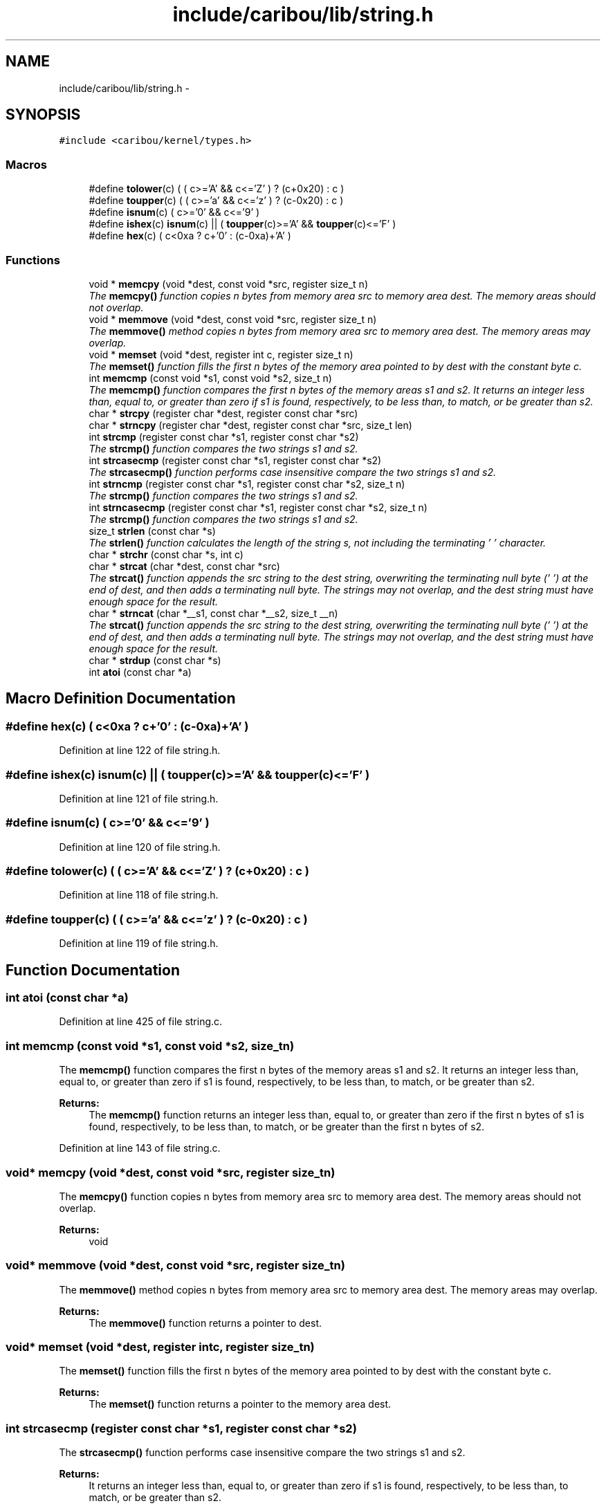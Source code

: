 .TH "include/caribou/lib/string.h" 3 "Sat Jul 19 2014" "Version 0.9" "CARIBOU RTOS" \" -*- nroff -*-
.ad l
.nh
.SH NAME
include/caribou/lib/string.h \- 
.SH SYNOPSIS
.br
.PP
\fC#include <caribou/kernel/types\&.h>\fP
.br

.SS "Macros"

.in +1c
.ti -1c
.RI "#define \fBtolower\fP(c)   ( ( c>='A' && c<='Z' ) ? (c+0x20) : c )"
.br
.ti -1c
.RI "#define \fBtoupper\fP(c)   ( ( c>='a' && c<='z' ) ? (c-0x20) : c )"
.br
.ti -1c
.RI "#define \fBisnum\fP(c)   ( c>='0' && c<='9' )"
.br
.ti -1c
.RI "#define \fBishex\fP(c)   \fBisnum\fP(c) || ( \fBtoupper\fP(c)>='A' && \fBtoupper\fP(c)<='F' )"
.br
.ti -1c
.RI "#define \fBhex\fP(c)   ( c<0xa ? c+'0' : (c-0xa)+'A' )"
.br
.in -1c
.SS "Functions"

.in +1c
.ti -1c
.RI "void * \fBmemcpy\fP (void *dest, const void *src, register size_t n)"
.br
.RI "\fIThe \fBmemcpy()\fP function copies n bytes from memory area src to memory area dest\&. The memory areas should not overlap\&. \fP"
.ti -1c
.RI "void * \fBmemmove\fP (void *dest, const void *src, register size_t n)"
.br
.RI "\fIThe \fBmemmove()\fP method copies n bytes from memory area src to memory area dest\&. The memory areas may overlap\&. \fP"
.ti -1c
.RI "void * \fBmemset\fP (void *dest, register int c, register size_t n)"
.br
.RI "\fIThe \fBmemset()\fP function fills the first n bytes of the memory area pointed to by dest with the constant byte c\&. \fP"
.ti -1c
.RI "int \fBmemcmp\fP (const void *s1, const void *s2, size_t n)"
.br
.RI "\fIThe \fBmemcmp()\fP function compares the first n bytes of the memory areas s1 and s2\&. It returns an integer less than, equal to, or greater than zero if s1 is found, respectively, to be less than, to match, or be greater than s2\&. \fP"
.ti -1c
.RI "char * \fBstrcpy\fP (register char *dest, register const char *src)"
.br
.ti -1c
.RI "char * \fBstrncpy\fP (register char *dest, register const char *src, size_t len)"
.br
.ti -1c
.RI "int \fBstrcmp\fP (register const char *s1, register const char *s2)"
.br
.RI "\fIThe \fBstrcmp()\fP function compares the two strings s1 and s2\&. \fP"
.ti -1c
.RI "int \fBstrcasecmp\fP (register const char *s1, register const char *s2)"
.br
.RI "\fIThe \fBstrcasecmp()\fP function performs case insensitive compare the two strings s1 and s2\&. \fP"
.ti -1c
.RI "int \fBstrncmp\fP (register const char *s1, register const char *s2, size_t n)"
.br
.RI "\fIThe \fBstrcmp()\fP function compares the two strings s1 and s2\&. \fP"
.ti -1c
.RI "int \fBstrncasecmp\fP (register const char *s1, register const char *s2, size_t n)"
.br
.RI "\fIThe \fBstrcmp()\fP function compares the two strings s1 and s2\&. \fP"
.ti -1c
.RI "size_t \fBstrlen\fP (const char *s)"
.br
.RI "\fIThe \fBstrlen()\fP function calculates the length of the string s, not including the terminating '\\0' character\&. \fP"
.ti -1c
.RI "char * \fBstrchr\fP (const char *s, int c)"
.br
.ti -1c
.RI "char * \fBstrcat\fP (char *dest, const char *src)"
.br
.RI "\fIThe \fBstrcat()\fP function appends the src string to the dest string, overwriting the terminating null byte ('\\0') at the end of dest, and then adds a terminating null byte\&. The strings may not overlap, and the dest string must have enough space for the result\&. \fP"
.ti -1c
.RI "char * \fBstrncat\fP (char *__s1, const char *__s2, size_t __n)"
.br
.RI "\fIThe \fBstrcat()\fP function appends the src string to the dest string, overwriting the terminating null byte ('\\0') at the end of dest, and then adds a terminating null byte\&. The strings may not overlap, and the dest string must have enough space for the result\&. \fP"
.ti -1c
.RI "char * \fBstrdup\fP (const char *s)"
.br
.ti -1c
.RI "int \fBatoi\fP (const char *a)"
.br
.in -1c
.SH "Macro Definition Documentation"
.PP 
.SS "#define hex(c)   ( c<0xa ? c+'0' : (c-0xa)+'A' )"

.PP
Definition at line 122 of file string\&.h\&.
.SS "#define ishex(c)   \fBisnum\fP(c) || ( \fBtoupper\fP(c)>='A' && \fBtoupper\fP(c)<='F' )"

.PP
Definition at line 121 of file string\&.h\&.
.SS "#define isnum(c)   ( c>='0' && c<='9' )"

.PP
Definition at line 120 of file string\&.h\&.
.SS "#define tolower(c)   ( ( c>='A' && c<='Z' ) ? (c+0x20) : c )"

.PP
Definition at line 118 of file string\&.h\&.
.SS "#define toupper(c)   ( ( c>='a' && c<='z' ) ? (c-0x20) : c )"

.PP
Definition at line 119 of file string\&.h\&.
.SH "Function Documentation"
.PP 
.SS "int atoi (const char *a)"

.PP
Definition at line 425 of file string\&.c\&.
.SS "int memcmp (const void *s1, const void *s2, size_tn)"

.PP
The \fBmemcmp()\fP function compares the first n bytes of the memory areas s1 and s2\&. It returns an integer less than, equal to, or greater than zero if s1 is found, respectively, to be less than, to match, or be greater than s2\&. 
.PP
\fBReturns:\fP
.RS 4
The \fBmemcmp()\fP function returns an integer less than, equal to, or greater than zero if the first n bytes of s1 is found, respectively, to be less than, to match, or be greater than the first n bytes of s2\&. 
.RE
.PP

.PP
Definition at line 143 of file string\&.c\&.
.SS "void* memcpy (void *dest, const void *src, register size_tn)"

.PP
The \fBmemcpy()\fP function copies n bytes from memory area src to memory area dest\&. The memory areas should not overlap\&. 
.PP
\fBReturns:\fP
.RS 4
void 
.RE
.PP

.SS "void* memmove (void *dest, const void *src, register size_tn)"

.PP
The \fBmemmove()\fP method copies n bytes from memory area src to memory area dest\&. The memory areas may overlap\&. 
.PP
\fBReturns:\fP
.RS 4
The \fBmemmove()\fP function returns a pointer to dest\&. 
.RE
.PP

.SS "void* memset (void *dest, register intc, register size_tn)"

.PP
The \fBmemset()\fP function fills the first n bytes of the memory area pointed to by dest with the constant byte c\&. 
.PP
\fBReturns:\fP
.RS 4
The \fBmemset()\fP function returns a pointer to the memory area dest\&. 
.RE
.PP

.SS "int strcasecmp (register const char *s1, register const char *s2)"

.PP
The \fBstrcasecmp()\fP function performs case insensitive compare the two strings s1 and s2\&. 
.PP
\fBReturns:\fP
.RS 4
It returns an integer less than, equal to, or greater than zero if s1 is found, respectively, to be less than, to match, or be greater than s2\&. 
.RE
.PP

.SS "char* strcat (char *dest, const char *src)"

.PP
The \fBstrcat()\fP function appends the src string to the dest string, overwriting the terminating null byte ('\\0') at the end of dest, and then adds a terminating null byte\&. The strings may not overlap, and the dest string must have enough space for the result\&. 
.PP
\fBReturns:\fP
.RS 4
The \fBstrchr()\fP functions return a pointer to the matched character or NULL if the character is not found\&. 
.RE
.PP

.PP
Definition at line 411 of file string\&.c\&.
.SS "char* strchr (const char *s, intc)"

.PP
\fBReturns:\fP
.RS 4
The \fBstrchr()\fP functions return a pointer to the matched character or NULL if the character is not found\&. 
.RE
.PP

.PP
Definition at line 397 of file string\&.c\&.
.SS "int strcmp (register const char *s1, register const char *s2)"

.PP
The \fBstrcmp()\fP function compares the two strings s1 and s2\&. 
.PP
\fBReturns:\fP
.RS 4
It returns an integer less than, equal to, or greater than zero if s1 is found, respectively, to be less than, to match, or be greater than s2\&. 
.RE
.PP

.SS "char* strcpy (register char *dest, register const char *src)"
The \fBstrcpy()\fP function copies the string pointed to by src, including the terminating null byte ('\\0'), to the buffer pointed to by dest\&. The strings may not overlap, and the destination string dest must be large enough to receive the copy\&. 
.PP
\fBReturns:\fP
.RS 4
The \fBstrcpy()\fP and \fBstrncpy()\fP functions return a pointer to the destination string dest\&. 
.RE
.PP

.SS "char* strdup (const char *s)"

.PP
Definition at line 457 of file string\&.c\&.
.SS "size_t strlen (const char *s)"

.PP
The \fBstrlen()\fP function calculates the length of the string s, not including the terminating '\\0' character\&. 
.PP
\fBReturns:\fP
.RS 4
The \fBstrlen()\fP function returns the number of characters in s\&. 
.RE
.PP

.PP
Definition at line 370 of file string\&.c\&.
.SS "int strncasecmp (register const char *s1, register const char *s2, size_tn)"

.PP
The \fBstrcmp()\fP function compares the two strings s1 and s2\&. 
.PP
\fBReturns:\fP
.RS 4
It returns an integer less than, equal to, or greater than zero if s1 is found, respectively, to be less than, to match, or be greater than s2\&. 
.RE
.PP

.SS "char* strncat (char *__s1, const char *__s2, size_t__n)"

.PP
The \fBstrcat()\fP function appends the src string to the dest string, overwriting the terminating null byte ('\\0') at the end of dest, and then adds a terminating null byte\&. The strings may not overlap, and the dest string must have enough space for the result\&. 
.PP
\fBReturns:\fP
.RS 4
The \fBstrchr()\fP functions return a pointer to the matched character or NULL if the character is not found\&. 
.RE
.PP

.PP
Definition at line 470 of file string\&.c\&.
.SS "int strncmp (register const char *s1, register const char *s2, size_tn)"

.PP
The \fBstrcmp()\fP function compares the two strings s1 and s2\&. 
.PP
\fBReturns:\fP
.RS 4
It returns an integer less than, equal to, or greater than zero if s1 is found, respectively, to be less than, to match, or be greater than s2\&. 
.RE
.PP

.SS "char* strncpy (register char *dest, register const char *src, size_tlen)"
The \fBstrcpy()\fP function copies the string pointed to by src, including the terminating null byte ('\\0'), to the buffer pointed to by dest\&. The strings may not overlap, and the destination string dest must be large enough to receive the copy\&. 
.PP
\fBReturns:\fP
.RS 4
The \fBstrcpy()\fP and \fBstrncpy()\fP functions return a pointer to the destination string dest\&. 
.RE
.PP

.SH "Author"
.PP 
Generated automatically by Doxygen for CARIBOU RTOS from the source code\&.
